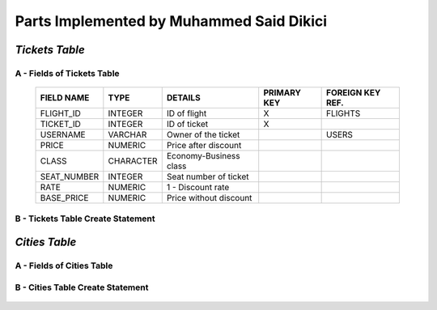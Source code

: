 Parts Implemented by Muhammed Said Dikici
=========================================

*Tickets Table*
--------------

A - Fields of Tickets Table
^^^^^^^^^^^^^^^^^^^^^^^^
	
	===========	=========	=======================	===========	================
	FIELD NAME	TYPE		DETAILS			PRIMARY KEY	FOREIGN KEY REF.
	===========	=========	=======================	===========	================
	FLIGHT_ID	INTEGER		ID of flight		X		FLIGHTS
	TICKET_ID	INTEGER		ID of ticket		X	
	USERNAME	VARCHAR		Owner of the ticket			USERS
	PRICE		NUMERIC		Price after discount		 			
	CLASS		CHARACTER	Economy-Business class		 			
	SEAT_NUMBER	INTEGER		Seat number of ticket			
	RATE		NUMERIC		1 - Discount rate				
	BASE_PRICE	NUMERIC		Price without discount	
	===========	=========  	=======================	===========	================

		
B - Tickets Table Create Statement
^^^^^^^^^^^^^^^^^^^^^^^^^
	.. literalinclude:: /../../dbinit.py
	   :language: sql
	   :linenos:
	   :caption: Tickets Table
	   :name: Tickets
	   :lines: 126-146

*Cities Table*
--------------

A - Fields of Cities Table
^^^^^^^^^^^^^^^^^^^^^^^^

	===========	=========	=======================	===========	================
	FIELD NAME	TYPE		DETAILS			PRIMARY KEY	FOREIGN KEY REF.
	===========	=========	=======================	===========	================
	CITY_ID	INTEGER		ID of city		X		
	CITY	INTEGER		City			
	===========	=========  	=======================	===========	================

	
B - Cities Table Create Statement
^^^^^^^^^^^^^^^^^^^^^^^^^^^^^
	.. literalinclude:: /../../dbinit.py
	   :language: sql
	   :linenos:
	   :caption: Cities Table
	   :name: Cities
	   :lines: 75-78

